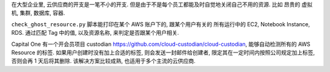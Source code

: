在大型企业里, 云供应商的开支是一笔不小的开支. 但是由于不是每个员工都能及时自觉地关闭自己不用的资源. 比如 昂贵的 虚拟机, 集群, 数据库, 容器.

``check_ghost_resource.py`` 脚本能打印在某个 AWS 账户下的, 跟某个用户有关的 所有运行中的 EC2, Notebook Instance, RDS. 通过匹配 Tag 中的值, 以及资源名称, 来判定是否跟某个用户相关.

Capital One 有一个开会员项目 custodian https://github.com/cloud-custodian/cloud-custodian, 能够自动检测所有的 AWS Resource 的标签. 如果用户创建时没有加上合适的标签, 则会发送一封邮件给创建者, 限定其在一定时间内按照公司规定加上标签, 否则会再 1 天后将其删除. 该解决方案比较成熟, 也适用于多个主流的云供应商.